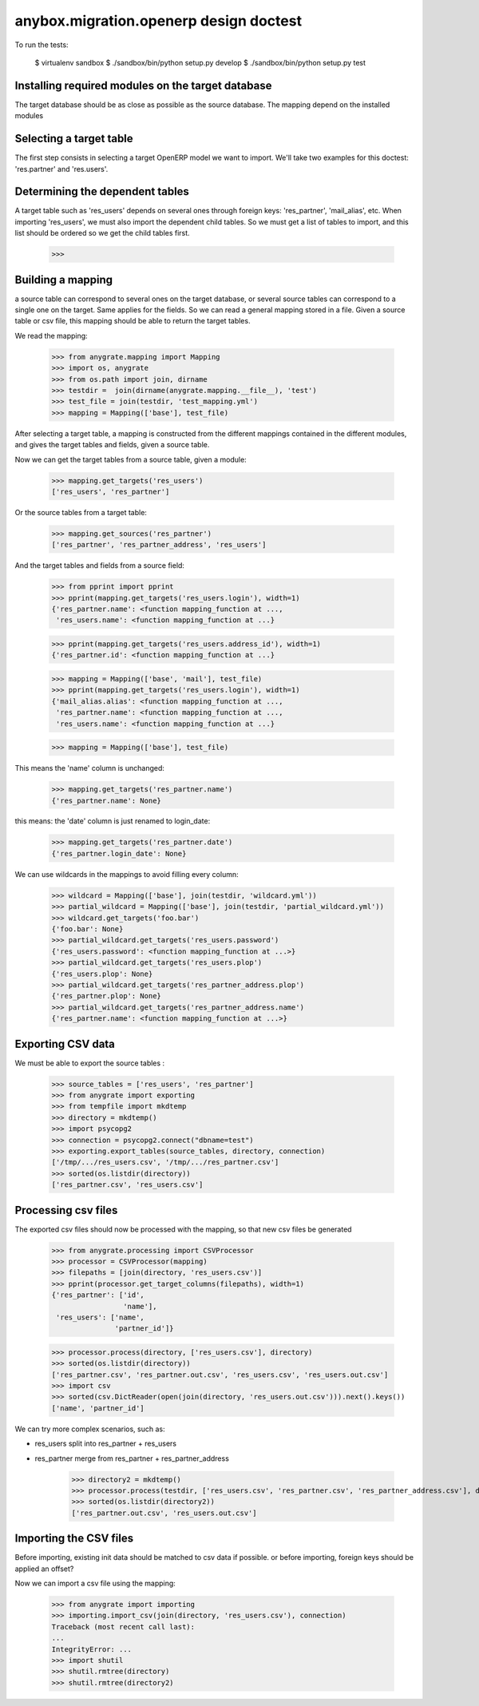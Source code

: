=======================================
anybox.migration.openerp design doctest
=======================================

To run the tests:

    $ virtualenv sandbox
    $ ./sandbox/bin/python setup.py develop
    $ ./sandbox/bin/python setup.py test


Installing required modules on the target database
==================================================

The target database should be as close as possible as the source database.
The mapping depend on the installed modules

Selecting a target table
========================

The first step consists in selecting a target OpenERP model we want to import.
We'll take two examples for this doctest: 'res.partner' and 'res.users'.

Determining the dependent tables
================================

A target table such as 'res_users' depends on several ones through foreign
keys: 'res_partner', 'mail_alias', etc.  When importing 'res_users', we must
also import the dependent child tables.  So we must get a list of tables to
import, and this list should be ordered so we get the child tables first.

    >>>


Building a mapping
==================

a source table can correspond to several ones on the target database,
or several source tables can correspond to a single one on the target.
Same applies for the fields.
So we can read a general mapping stored in a file.
Given a source table or csv file, this mapping should be able to return the target tables.

We read the mapping:

    >>> from anygrate.mapping import Mapping
    >>> import os, anygrate
    >>> from os.path import join, dirname
    >>> testdir =  join(dirname(anygrate.mapping.__file__), 'test')
    >>> test_file = join(testdir, 'test_mapping.yml')
    >>> mapping = Mapping(['base'], test_file)

After selecting a target table, a mapping is constructed from the different
mappings contained in the different modules, and gives the target tables and
fields, given a source table.

Now we can get the target tables from a source table, given a module:

    >>> mapping.get_targets('res_users')
    ['res_users', 'res_partner']

Or the source tables from a target table:

    >>> mapping.get_sources('res_partner')
    ['res_partner', 'res_partner_address', 'res_users']

And the target tables and fields from a source field:

    >>> from pprint import pprint
    >>> pprint(mapping.get_targets('res_users.login'), width=1)
    {'res_partner.name': <function mapping_function at ...,
     'res_users.name': <function mapping_function at ...}


    >>> pprint(mapping.get_targets('res_users.address_id'), width=1)
    {'res_partner.id': <function mapping_function at ...}

    >>> mapping = Mapping(['base', 'mail'], test_file)
    >>> pprint(mapping.get_targets('res_users.login'), width=1)
    {'mail_alias.alias': <function mapping_function at ...,
     'res_partner.name': <function mapping_function at ...,
     'res_users.name': <function mapping_function at ...}

    >>> mapping = Mapping(['base'], test_file)

This means the 'name' column is unchanged:

    >>> mapping.get_targets('res_partner.name')
    {'res_partner.name': None}

this means: the 'date' column is just renamed to login_date:

    >>> mapping.get_targets('res_partner.date')
    {'res_partner.login_date': None}

We can use wildcards in the mappings to avoid filling every column:

    >>> wildcard = Mapping(['base'], join(testdir, 'wildcard.yml'))
    >>> partial_wildcard = Mapping(['base'], join(testdir, 'partial_wildcard.yml'))
    >>> wildcard.get_targets('foo.bar')
    {'foo.bar': None}
    >>> partial_wildcard.get_targets('res_users.password')
    {'res_users.password': <function mapping_function at ...>}
    >>> partial_wildcard.get_targets('res_users.plop')
    {'res_users.plop': None}
    >>> partial_wildcard.get_targets('res_partner_address.plop')
    {'res_partner.plop': None}
    >>> partial_wildcard.get_targets('res_partner_address.name')
    {'res_partner.name': <function mapping_function at ...>}



Exporting CSV data
==================

We must be able to export the source tables :

    >>> source_tables = ['res_users', 'res_partner']
    >>> from anygrate import exporting
    >>> from tempfile import mkdtemp
    >>> directory = mkdtemp()
    >>> import psycopg2
    >>> connection = psycopg2.connect("dbname=test")
    >>> exporting.export_tables(source_tables, directory, connection)
    ['/tmp/.../res_users.csv', '/tmp/.../res_partner.csv']
    >>> sorted(os.listdir(directory))
    ['res_partner.csv', 'res_users.csv']

Processing csv files
====================

The exported csv files should now be processed with the mapping, so that new
csv files be generated

    >>> from anygrate.processing import CSVProcessor
    >>> processor = CSVProcessor(mapping)
    >>> filepaths = [join(directory, 'res_users.csv')]
    >>> pprint(processor.get_target_columns(filepaths), width=1)
    {'res_partner': ['id',
                     'name'],
     'res_users': ['name',
                   'partner_id']}

    >>> processor.process(directory, ['res_users.csv'], directory)
    >>> sorted(os.listdir(directory))
    ['res_partner.csv', 'res_partner.out.csv', 'res_users.csv', 'res_users.out.csv']
    >>> import csv
    >>> sorted(csv.DictReader(open(join(directory, 'res_users.out.csv'))).next().keys())
    ['name', 'partner_id']

We can try more complex scenarios, such as:

- res_users split into res_partner + res_users
- res_partner merge from res_partner + res_partner_address

    >>> directory2 = mkdtemp()
    >>> processor.process(testdir, ['res_users.csv', 'res_partner.csv', 'res_partner_address.csv'], directory2)
    >>> sorted(os.listdir(directory2))
    ['res_partner.out.csv', 'res_users.out.csv']


Importing the CSV files
=======================

Before importing, existing init data should be matched to csv data if possible.
or before importing, foreign keys should be applied an offset?

Now we can import a csv file using the mapping:

    >>> from anygrate import importing
    >>> importing.import_csv(join(directory, 'res_users.csv'), connection)
    Traceback (most recent call last):
    ...
    IntegrityError: ...
    >>> import shutil
    >>> shutil.rmtree(directory)
    >>> shutil.rmtree(directory2)


